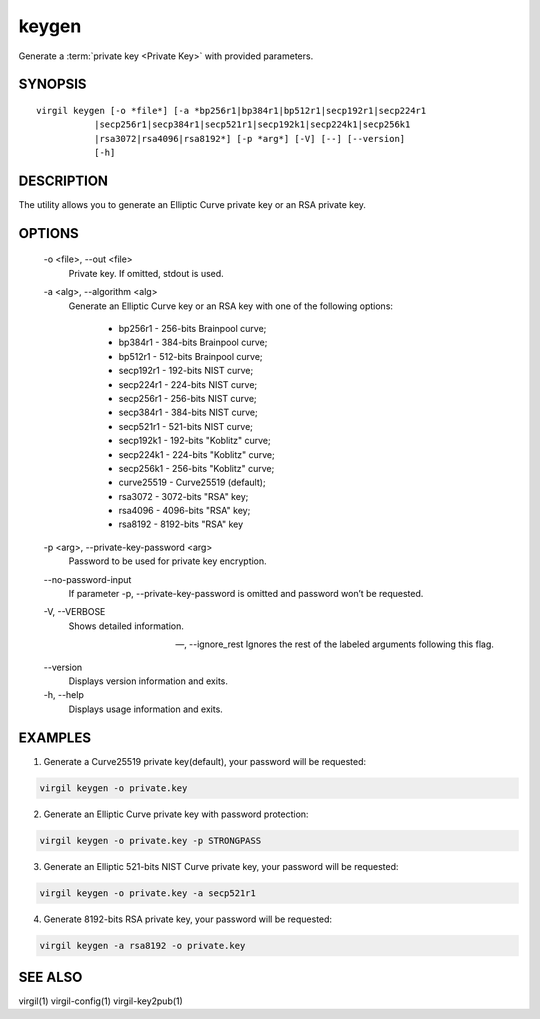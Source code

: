 ******
keygen
******

Generate a :term:`private key <Private Key>` with provided parameters.

========
SYNOPSIS
========

::

        virgil keygen [-o *file*] [-a *bp256r1|bp384r1|bp512r1|secp192r1|secp224r1
                   |secp256r1|secp384r1|secp521r1|secp192k1|secp224k1|secp256k1
                   |rsa3072|rsa4096|rsa8192*] [-p *arg*] [-V] [--] [--version]
                   [-h]

===========
DESCRIPTION
===========

The utility allows you to generate an Elliptic Curve private key or an RSA private key.

=======
OPTIONS
=======

  -o <file>,  --out <file>
    Private key. If omitted, stdout is used.

  -a <alg>,  --algorithm <alg>
    Generate an Elliptic Curve key or an RSA key with one of the following options:

      * bp256r1 - 256-bits Brainpool curve;

      * bp384r1 - 384-bits Brainpool curve;

      * bp512r1 - 512-bits Brainpool curve;

      * secp192r1 - 192-bits NIST curve;

      * secp224r1 - 224-bits NIST curve;

      * secp256r1 - 256-bits NIST curve;

      * secp384r1 - 384-bits NIST curve;

      * secp521r1 - 521-bits NIST curve;

      * secp192k1 - 192-bits "Koblitz" curve;

      * secp224k1 - 224-bits "Koblitz" curve;

      * secp256k1 - 256-bits "Koblitz" curve;

      * curve25519 - Curve25519 (default);

      * rsa3072 - 3072-bits "RSA" key;

      * rsa4096 - 4096-bits "RSA" key;

      * rsa8192 - 8192-bits "RSA" key

  -p <arg>,  --private-key-password <arg>
    Password to be used for private key encryption.

  \--no-password-input
    If parameter -p, --private-key-password is omitted and password won’t be requested.

  -V,  --VERBOSE
    Shows detailed information.

  --,  --ignore_rest
    Ignores the rest of the labeled arguments following this flag.

  \--version 
    Displays version information and exits.

  -h,  --help
    Displays usage information and exits.

========
EXAMPLES
========

1.  Generate a Curve25519 private key(default), your password will be requested:

.. code::

        virgil keygen -o private.key

2.  Generate an Elliptic Curve private key with password protection:

.. code::

        virgil keygen -o private.key -p STRONGPASS

3.  Generate an Elliptic 521-bits NIST Curve private key, your password will be requested:

.. code::

        virgil keygen -o private.key -a secp521r1

4.  Generate 8192-bits RSA private key, your password will be requested:

.. code::

        virgil keygen -a rsa8192 -o private.key

========
SEE ALSO
========

virgil(1)
virgil-config(1)
virgil-key2pub(1)
